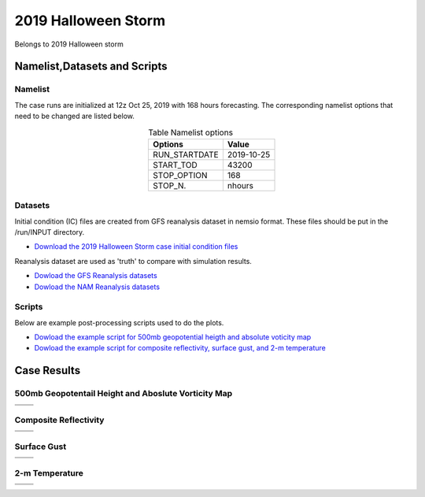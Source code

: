 .. BarryCase documentation master file, created by
   sphinx-quickstart on Mon Jul  6 13:31:15 2020.
   You can adapt this file completely to your liking, but it should at least
   contain the root `toctree` directive.



2019 Halloween Storm
=====================================

Belongs to 2019 Halloween storm   

..............................
Namelist,Datasets and Scripts
..............................
===================
Namelist
===================

The case runs are initialized at 12z Oct 25, 2019 with 168 hours forecasting. The corresponding namelist options that need to be changed are listed below.


.. table:: Table Namelist options
 :align: center

 +---------------+-------------+
 | Options       | Value       |
 +===============+=============+
 | RUN_STARTDATE | 2019-10-25  |
 +---------------+-------------+
 | START_TOD     | 43200       |
 +---------------+-------------+
 | STOP_OPTION   | 168         |
 +---------------+-------------+
 | STOP_N.       | nhours      |
 +---------------+-------------+

====================================
Datasets
====================================
Initial condition (IC)  files are created from GFS reanalysis dataset in nemsio format. These files should be put in the /run/INPUT directory.

* `Download the 2019 Halloween Storm case initial condition files <https://domain.invalid/>`_


Reanalysis dataset are used as 'truth' to compare with simulation results.

* `Dowload the GFS Reanalysis datasets <https://www.ncdc.noaa.gov/data-access/model-data/model-datasets/global-forcast-system-gfs>`_ 
* `Dowload the NAM Reanalysis datasets <https://www.ncdc.noaa.gov/data-access/model-data/model-datasets/north-american-mesoscale-forecast-system-nam/>`_ 

====================================
Scripts
====================================
Below are example post-processing scripts used to do the plots.

* `Dowload the example script for 500mb geopotential heigth and absolute voticity map <https://domain.invalid/>`_ 
* `Dowload the example script for composite reflectivity, surface gust, and 2-m temperature  <https://domain.invalid/>`_ 

..............
Case Results
..............

======================================================
500mb Geopotentail Height and Aboslute Vorticity Map
======================================================

.. |logo1| image:: images/500mb_2019110100_16beta_150s.png   
   :width: 600
   :align: middle


.. |logo2| image:: images/500mb_2019110100_15p2_150s.png
   :width: 600
   :align: top

.. |logo3| image:: images/500mb_2019110100_NAM.png
   :width: 600
   :align: top

+---------+---------+
| |logo1| | |logo2| |
+---------+---------+
| |logo3| |         |
+---------+---------+

====================================
Composite Reflectivity
====================================

.. |logo4| image:: images/GFS16beta_f156_REFC_entireatmosphere.png  
   :width: 600
   :align: middle

.. |logo5| image:: images/GFS15p2_f156_REFC_entireatmosphere.png
   :width: 600
   :align: top

.. |logo6| image:: images/GFSANL_00z1Nov_REFC_entireatmosphere.png
   :width: 600
   :align: top

+---------+---------+
| |logo4| | |logo5| |
+---------+---------+
| |logo6| |         |
+---------+---------+

====================================
Surface Gust
====================================

.. |logo7| image:: images/GFS16beta_f156_GUST_surface.png  
   :width: 600
   :align: middle


.. |logo8| image:: images/GFS15p2_f156_GUST_surface.png
   :width: 600
   :align: top

.. |logo9| image:: images/GFSANL_00z1Nov_GUST_surface.png
   :width: 600
   :align: top

+---------+---------+
| |logo7| | |logo8| |
+---------+---------+
| |logo9| |         |
+---------+---------+

====================================
2-m Temperature
====================================

.. |logo10| image:: images/GFS16beta_f156_TMP_2maboveground.png  
   :width: 600
   :align: middle


.. |logo11| image:: images/GFS15p2_f156_TMP_2maboveground.png 
   :width: 600
   :align: middle

.. |logo12| image:: images/GFSANL_00z1Nov_TMP_2maboveground.png 
   :width: 600
   :align: top

+----------+----------+
| |logo10| | |logo11| |
+----------+----------+
| |logo12| |          |
+----------+----------+

